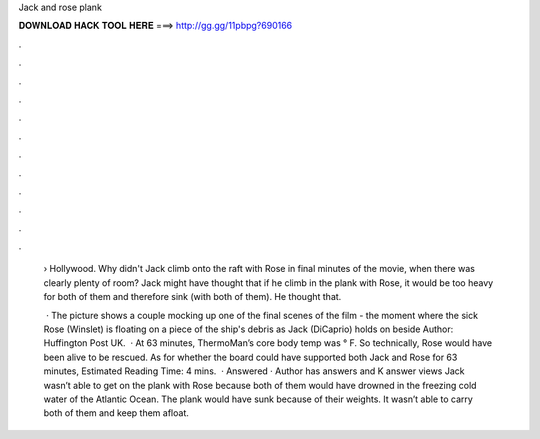 Jack and rose plank



𝐃𝐎𝐖𝐍𝐋𝐎𝐀𝐃 𝐇𝐀𝐂𝐊 𝐓𝐎𝐎𝐋 𝐇𝐄𝐑𝐄 ===> http://gg.gg/11pbpg?690166



.



.



.



.



.



.



.



.



.



.



.



.

 › Hollywood. Why didn't Jack climb onto the raft with Rose in final minutes of the movie, when there was clearly plenty of room? Jack might have thought that if he climb in the plank with Rose, it would be too heavy for both of them and therefore sink (with both of them). He thought that.
 
  · The picture shows a couple mocking up one of the final scenes of the film - the moment where the sick Rose (Winslet) is floating on a piece of the ship's debris as Jack (DiCaprio) holds on beside Author: Huffington Post UK.  · At 63 minutes, ThermoMan’s core body temp was ° F. So technically, Rose would have been alive to be rescued. As for whether the board could have supported both Jack and Rose for 63 minutes, Estimated Reading Time: 4 mins.  · Answered · Author has answers and K answer views Jack wasn’t able to get on the plank with Rose because both of them would have drowned in the freezing cold water of the Atlantic Ocean. The plank would have sunk because of their weights. It wasn’t able to carry both of them and keep them afloat.
